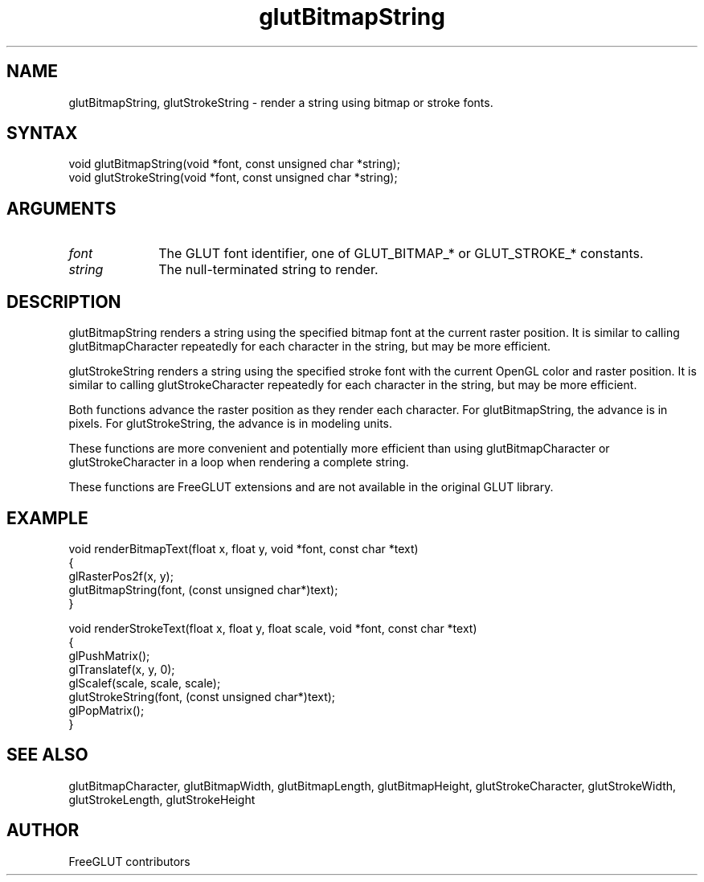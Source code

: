 .\"
.\" Copyright (c) FreeGLUT contributors, 2000-2025.
.\"
.\" See the file "man/LICENSE" for information on usage and redistribution
.\"
.TH glutBitmapString 3GLUT "3.8" "FreeGLUT" "FreeGLUT"
.SH NAME
glutBitmapString, glutStrokeString - render a string using bitmap or stroke fonts.
.SH SYNTAX
.nf
.LP
void glutBitmapString(void *font, const unsigned char *string);
void glutStrokeString(void *font, const unsigned char *string);
.fi
.SH ARGUMENTS
.IP \fIfont\fP 1i
The GLUT font identifier, one of GLUT_BITMAP_* or GLUT_STROKE_* constants.
.IP \fIstring\fP 1i
The null-terminated string to render.
.SH DESCRIPTION
glutBitmapString renders a string using the specified bitmap font at the current raster position. It is similar to calling glutBitmapCharacter repeatedly for each character in the string, but may be more efficient.

glutStrokeString renders a string using the specified stroke font with the current OpenGL color and raster position. It is similar to calling glutStrokeCharacter repeatedly for each character in the string, but may be more efficient.

Both functions advance the raster position as they render each character. For glutBitmapString, the advance is in pixels. For glutStrokeString, the advance is in modeling units.

These functions are more convenient and potentially more efficient than using glutBitmapCharacter or glutStrokeCharacter in a loop when rendering a complete string.

These functions are FreeGLUT extensions and are not available in the original GLUT library.

.SH EXAMPLE
.nf
void renderBitmapText(float x, float y, void *font, const char *text)
{
    glRasterPos2f(x, y);
    glutBitmapString(font, (const unsigned char*)text);
}

void renderStrokeText(float x, float y, float scale, void *font, const char *text)
{
    glPushMatrix();
    glTranslatef(x, y, 0);
    glScalef(scale, scale, scale);
    glutStrokeString(font, (const unsigned char*)text);
    glPopMatrix();
}
.fi

.SH SEE ALSO
glutBitmapCharacter, glutBitmapWidth, glutBitmapLength, glutBitmapHeight, glutStrokeCharacter, glutStrokeWidth, glutStrokeLength, glutStrokeHeight
.SH AUTHOR
FreeGLUT contributors